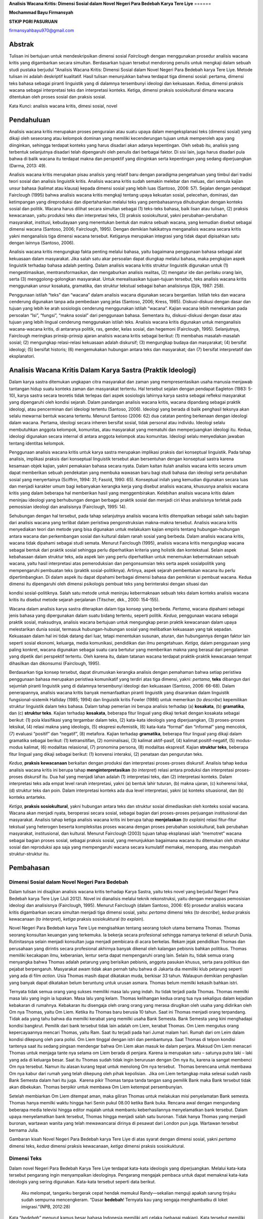 **Analisis Wacana Kritis: Dimensi Sosial dalam Novel Negeri Para Bedebah
Karya Tere Liye**
======

**Mochammad Bayu Firmansyah**

**STKIP PGRI PASURUAN**

firmansyahbayu970@gmail.com

Abstrak
------

Tulisan ini bertujuan untuk mendeskripsikan dimensi sosial *Fairclough*
dengan menggunakan prosedur analisis wacana kritis yang digambarkan
secara simultan. Berdasarkan tujuan tersebut mendorong penulis untuk
mengkaji dalam sebuah studi pustaka berjudul "Analisis Wacana Kritis:
Dimensi Sosial dalam Novel Negeri Para Bedebah karya Tere Liye. Metode
tulisan ini adalah deskriptif kualitatif. Hasil tulisan menunjukkan
bahwa terdapat tiga dimensi sosial: pertama, dimensi teks bahasa sebagai
piranti linguistik yang di dalamnya tersembunyi ideologi dan kekuasaan.
Kedua, dimensi praksis wacana sebagai interpretasi teks dan interpretasi
konteks. Ketiga, dimensi praksis sosiokultural dimana wacana ditentukan
oleh proses sosial dan praksis sosial.

Kata Kunci: analisis wacana kritis, dimesi sosial, novel

**Pendahuluan**
------

Analisis wacana kritis merupakan proses penguraian atau suatu upaya
dalam mengeksplanasi teks (dimensi sosial) yang dikaji oleh seseorang
atau kelompok dominan yang memiliki kecenderungan tujuan untuk
memperoleh apa yang diinginkan, sehingga terdapat konteks yang harus
disadari akan adanya kepentingan. Oleh sebab itu, analisis yang
terbentuk selanjutnya disadari telah dipengaruhi oleh penulis dari
berbagai faktor. Di sisi lain, juga harus disadari pula bahwa di balik
wacana itu terdapat makna dan perspektif yang diinginkan serta
kepentingan yang sedang diperjuangkan (Darma, 2013: 49).

Analisis wacana kritis merupakan pisau analisis yang relatif baru dengan
paradigma pengetahuan yang timbul dari tradisi teori sosial dan analisis
linguistik kritis. Analisis wacana kritis sudah semakin melebar dan
meluas, dari semula kajian unsur bahasa (kalimat atau klausa) kepada
dimensi sosial yang lebih luas (Santoso, 2006: 57). Sejalan dengan
pendapat Fairclough (1995) bahwa analisis wacana kritis mengkaji tentang
upaya kekuatan sosial, pelecehan, dominasi, dan ketimpangan yang
direproduksi dan dipertahankan melalui teks yang pembahasannya
dihubungkan dengan konteks sosial dan politik. Wacana harus dilihat
secara simultan sebagai (1) teks-teks bahasa, baik lisan atau tulisan,
(2) praksis kewacanaan, yaitu produksi teks dan interpretasi teks, (3)
praksis sosiokultural, yakni perubahan-perubahan masyarakat, institusi,
kebudayaan yang menentukan bentuk dan makna sebuah wacana, yang kemudian
disebut sebagai dimensi wacana (Santoso, 2006; Fairclough, 1995). Dengan
demikian hakikatnya menganalisis wacana secara kritis yakni menganalisis
tiga dimensi wacana tersebut. Ketiganya merupakan integrasi yang tidak
dapat dipisahkan satu dengan lainnya (Santoso, 2006).

Analisis wacana kritis mengungkap fakta penting melalui bahasa, yaitu
bagaimana penggunaan bahasa sebagai alat kekuasaan dalam masyarakat.
Jika salah satu akar persoalan dapat diungkap melalui bahasa, maka
pengkajian aspek linguistik terhadap bahasa adalah penting. Dalam
analisis wacana kritis struktur linguistik digunakan untuk (1)
mengestimasikan, mentransformasikan, dan mengaburkan analisis realitas,
(2) mengatur ide dan perilaku orang lain, serta (3) menggolong-golongkan
masyarakat. Untuk merealisasikan tujuan-tujuan tersebut, teks analisis
wacana kritis menggunakan unsur kosakata, gramatika, dan struktur
tekstual sebagai bahan analisisnya (Djik, 1987: 258).

Penggunaan istilah “teks” dan “wacana” dalam analisis wacana digunakan
secara bergantian. Istilah teks dan wacana cenderung digunakan tanpa ada
pembedaan yang jelas (Santoso, 2006; Kress, 1985). Diskusi-diskusi
dengan dasar dan tujuan yang lebih ke arah sosiologis cenderung
menggunakan istilah “wacana”. Kajian wacana lebih menekankan pada
persoalan “Isi”, “fungsi”, “makna sosial” dari penggunaan bahasa.
Sementara itu, diskusi-diskusi dengan dasar atau tujuan yang lebih
lingual cenderung menggunakan istilah teks. Analisis wacana kritis
digunakan untuk menganalisis wacana-wacana kritis, di antaranya politik,
ras, gender, kelas sosial, dan hegemoni (Fairclough, 1995). Selanjutnya,
Fairclough meringkas prinsip-prinsip ajaran analisis wacana kritis
sebagai berikut: (1) membahas masalah-masalah sosial; (2) mengungkap
relasi-relasi kekuasaan adalah diskursif; (3) mengungkap budaya dan
masyarakat; (4) bersifat ideologi; (5) bersifat historis; (6)
mengemukakan hubungan antara teks dan masyarakat; dan (7) bersifat
interpretatif dan eksplanatori.

**Analisis Wacana Kritis Dalam Karya Sastra (Praktik Ideologi)**
------

Dalam karya sastra ditemukan ungkapan citra masyarakat dan zaman yang
mempresentasikan usaha manusia menjawab tantangan hidup suatu konteks
zaman dan masyarakat tertentu. Hal tersebut sejalan dengan pendapat
Eagleton (1983: 5-10), karya sastra secara teoretis tidak terlepas dari
aspek sosiologis lahirnya karya sastra sebagai refleksi masyarakat yang
dipengaruhi oleh kondisi sejarah. Dalam pandangan analisis wacana
kritis, wacana dipandang sebagai praktik ideologi, atau pencerminan dari
ideologi tertentu (Santoso, 2006). Ideologi yang berada di balik
penghasil teksnya akan selalu mewarnai bentuk wacana tertentu. Menurut
Santoso (2006: 62) dua catatan penting berkenaan dengan ideologi dalam
wacana. Pertama, ideologi secara inheren bersifat sosial, tidak personal
atau individu. Ideologi selalu membutuhkan anggota kelompok, komunitas,
atau masyarakat yang mematuhi dan memperjuangkan ideologi itu. Kedua,
ideologi digunakan secara internal di antara anggota kelompok atau
komunitas. Ideologi selalu menyediakan jawaban tentang identitas
kelompok.

Penggunaan analisis wacana kritis untuk karya sastra merupakan implikasi
praksis dari konseptual linguistik. Pada tahap analisis, implikasi
praksis dari konseptual linguistik tersebut akan bersentuhan dengan
konseptual sastra karena kesamaan objek kajian, yakni pemakaian bahasa
secara nyata. Dalam kaitan itulah analisis wacana kritis secara umum
dapat memberikan sebuah pendekatan yang membuka wawasan baru bagi studi
bahasa dan ideologi serta perubahan sosial yang menyertainya (Sciffrin,
1994: 31; Fasold, 1990: 65). Konseptual inilah yang kemudian digunakan
secara luas dan menjadi karakter umum bagi kebanyakan kerangka kerja
yang disebut analisis wacana, khususnya analisis wacana kritis yang
dalam beberapa hal memberikan hasil yang menggembirakan. Kelebihan
analisis wacana kritis dalam meninjau ideologi yang berhubungan dengan
berbagai praktik sosial dan menjadi ciri khas analisisnya terletak pada
pemosisian ideologi dan analisisnya (Fairclough, 1995: 14).

Sehubungan dengan hal tersebut, pada tahap selanjutnya analisis wacana
kritis ditempatkan sebagai salah satu bagian dari analisis wacana yang
terlibat dalam peristiwa pengonstruksian makna-makna tersebut. Analisis
wacana kritis menyediakan teori dan metode yang bisa digunakan untuk
melakukam kajian empiris tentang hubungan-hubungan antara wacana dan
perkembangan sosial dan kultural dalam ranah sosial yang berbeda. Dalam
analisis wacana kritis, wacana tidak dipahami sebagai studi semata.
Menurut Fairclough (1995), analisis wacana kritis mengungkap wacana
sebagai bentuk dari praktik sosial sehingga perlu diperhatikan kriteria
yang holistik dan kontekstual. Selain aspek kebahasaan dalam struktur
teks, ada aspek lain yang perlu diperhatikan untuk menemukan
kebermaknaan sebuah wacana, yaitu hasil interpretasi atas pemeroduksian
dan pengonsumsian teks serta aspek sosialpolitik yang mempengaruhi
pembuatan teks (praktik sosial-politiknya). Artinya, aspek sejarah
pembentukan wacana itu perlu dipertimbangkan. Di dalam aspek itu dapat
dipahami berbagai dimensi bahasa dan pemikiran si pembuat wacana. Kedua
dimensi itu dipengaruhi oleh dimensi psikologis pembuat teks yang
berinteraksi dengan situasi dan

kondisi sosial-politiknya. Salah satu metode untuk meninjau kebermaknaan
sebuah teks dalam konteks analisis wacana kritis itu disebut metode
sejarah perjalanan (Titscher, dkk., 2000: 154-155).

Wacana dalam analisis karya sastra diterapkan dalam tiga konsep yang
berbeda. *Pertama*, wacana dipahami sebagai jenis bahasa yang
dipergunakan dalam suatu bidang tertentu, seperti politik. *Kedua*,
penggunaan wacana sebagai praktik sosial, maksudnya, analisis wacana
bertujuan untuk mengungkap peran praktik kewacanaan dalam upaya
melestarikan dunia sosial, termasuk hubungan-hubungan sosial yang
melibatkan kekuasaan yang tak sepadan. Kekuasaan dalam hal ini tidak
datang dari luar, tetapi menentukan susunan, aturan, dan hubungannya
dengan faktor lain seperti sosial ekonomi, keluarga, media komunikasi,
pendidikan dan ilmu pengetahuan. *Ketiga,* dalam penggunaan yang paling
konkret, wacana digunakan sebagai suatu cara bertutur yang memberikan
makna yang berasal dari pengalaman yang dipetik dari perspektif
tertentu. Oleh karena itu, dalam tatanan wacana terdapat praktik-praktik
kewacanaan tempat dihasilkan dan dikonsumsi (Fairclough, 1995).

Berdasarkan tiga konsep tersebut, dapat dirumuskan kerangka analisis
dengan pemahaman bahwa setiap peristiwa penggunaan bahasa merupakan
peristiwa komunikatif yang terdiri atas tiga dimensi, yakni: *pertama*,
**teks** dibangun dari sejumlah piranti linguistik yang di dalamnya
tersembunyi ideologi dan kekuasaan (Santoso, 2006: 66-68). Dalam
penerapannya, analisis wacana kritis banyak memanfaatkan piranti
linguistik yang disarankan dalam linguistik fungsional-sistemik Halliday
(1985; 1994) dan linguistik kritis Fowler (1986) untuk memerikan (*to
describe*) kepemilikan struktur linguistik dalam teks bahasa. Dalam
tahap pemerian ini berupa analisis terhadap (a) **kosakata**, (b)
**gramatika**, dan (c) **struktur teks**. Kajian terhadap **kosakata**,
beberapa fitur lingual yang dikaji terkait dengan kosakata sebagai
berikut: (1) pola klasifikasi yang tergambar dalam teks, (2) kata-kata
ideologis yang diperjuangkan, (3) proses-proses leksikal, (4) relasi
makna yang ideologis, (5) ekspresi eufemistik, (6) kata-kata “formal”
dan “informal” yang mencolok, (7) evaluasi “positif” dan “negatif”, (8)
metafora. Kajian terhadap **gramatika**, beberapa fitur lingual yang
dikaji dalam gramatika sebagai berikut: (1) ketransitifan, (2)
nominalisasi, (3) kalimat aktif-pasif, (4) kalimat positif-negatif, (5)
modus-modus kalimat, (6) modalitas relasional, (7) pronomina persona,
(8) modalitas ekspresif. Kajian **struktur teks**, beberapa fitur
lingual yang dikaji sebagai berikut: (1) konvensi interaksi, (2)
penataan dan pengurutan teks.

*Kedua*, **praksis kewacanaan** berkaitan dengan produksi dan
interpretasi proses-proses diskursif. Analisis tahap kedua analisis
wacana kritis ini berupa tahap **menginterpretasikan** (*to interpret*)
relasi antara produksi dan interpretasi proses-proses diskursif itu. Dua
hal yang menjadi lahan adalah (1) interpretasi teks, dan (2)
interpretasi konteks. Dalam interpretasi teks ada empat level ranah
interpretasi, yakni (a) bentuk lahir tuturan, (b) makna ujaran, (c)
koherensi lokal, (d) struktur teks dan poin. Dalam interpretasi konteks
ada dua level interpretasi, yakni (a) konteks situasional, dan (b)
konteks antarteks.

*Ketiga*, **praksis sosiokultural**, yakni hubungan antara teks dan
struktur sosial dimediasikan oleh konteks sosial wacana. Wacana akan
menjadi nyata, beroperasi secara sosial, sebagai bagian dari
proses-proses perjuangan institusional dan masyarakat. Analisis tahap
ketiga analisis wacana kritis ini berupa tahap **menjelaskan** (*to
explain*) relasi fitur-fitur tekstual yang heterogen beserta
kompleksitas proses wacana dengan proses perubahan sosiokultural, baik
perubahan masyarakat, institusional, dan kultural. Menurut Fairclough
(2003) tujuan tahap eksplanasi ialah “memotret” wacana sebagai bagian
proses sosial, sebagai praksis sosial, yang menunjukkan bagaimana wacana
itu ditemukan oleh struktur sosial dan reproduksi apa saja yang
mempengaruhi wacana secara kumulatif memakai, menopang, atau mengubah
struktur-struktur itu.

**Pembahasan**
------

**Dimensi Sosial dalam Novel Negeri Para Bedebah**
~~~~~~

Dalam tulisan ini disajikan analisis wacana kritis terhadap Karya
Sastra, yaitu teks novel yang berjudul Negeri Para Bedebah karya Tere
Liye (Juli 2012). Novel ini dianalisis melalui teknik rekonstruksi,
yaitu dengan mengupas pemosisian ideologi dan analisisnya (Fairclough,
1995). Menurut Fairclough (dalam Santoso, 2006: 65) prosedur analisis
wacana kritis digambarkan secara simultan menjadi tiga dimensi sosial,
yaitu: *pertama* dimensi teks (*to describe*), *kedua* praksis
kewacanaan (*to interpret*), *ketiga* praksis sosiokuktural (*to
explain*).

Novel Negeri Para Bedebah karya Tere Liye mengisahkan tentang seorang
tokoh utama bernama Thomas. Thomas seorang konsultan keuangan yang
terkemuka. Ia bekerja secara profesional sehingga namanya terkenal di
seluruh Dunia. Rutinitasnya selain menjadi konsultan juga menjadi
pembicara di acara berkelas. Rekam jejak pendidikan Thomas dan
perusahaan yang dirintis secara profesional akhirnya banyak dikenal oleh
kalangan pebisnis bahkan politikus. Thomas memiliki kecakapan ilmu,
keberanian, lentur serta dapat mempengaruhi orang lain. Selain itu,
tidak semua orang menyangka bahwa Thomas adalah petarung yang berisikan
pebisnis, anggota pasukan khusus, serta para politikus dan pejabat
berpengaruh. Masyarakat awam tidak akan pernah tahu bahwa di Jakarta dia
memiliki klub petarung seperti yang ada di film *action*. Usia Thomas
masih dapat dikatakan muda, berkisar 33 tahun. Walaupun demikian
penghasilan yang banyak dapat dikatakan belum beruntung untuk urusan
asmara. Thomas belum memilki kekasih bahkan istri.

Ternyata tidak semua orang yang sukses memiliki masa lalu yang indah.
Itu tidak terjadi pada Thomas. Thomas memilki masa lalu yang ingin ia
lupakan. Masa lalu yang kelam. Thomas kelihangan kedua orang tua nya
sekaligus dalam kejadian kebakaran di rumahnya. Kebakaran itu disengaja
oleh orang orang yang merasa dirugikan oleh usaha yang didirikan oleh Om
nya Thomas, yaitu Om Liem. Ketika itu Thomas baru berusia 10 tahun. Saat
ini Thomas menjadi orang terpandang. Tidak ada yang tahu bahwa dia
memilki kerabat yang memilki usaha Bank Semesta. Bank Semesta yang kini
menghadapi kondisi bangkrut. Pemilik dari bank tersebut tidak lain
adalah om Liem, kerabat Thomas. Om Liem mengutus orang kepercayaannya
mencari Thomas, yaitu Ram. Saat itu terjadi pada hari Jumat malam hari.
Rumah dari om Leim dalam kondisi dikepung oleh para polisi. Om Liem
tinggal dengan istri dan pembantunya. Saat Thomas di telpon kondisi
tantenya saat itu sedang pingsan mendengar bahwa Om Liem akan masuk ke
dalam penjara. Maksud Om Liem menacari Thomas untuk menjaga tante nya
selama om Liem berada di penjara. Karena ia merupakan satu – satunya
putra laki – laki yang ada di keluarga besar. Saat itu Thomas sudah
tidak ingin berurusan dengan Om nya itu, karena ia sangat membenci Om
nya tersebut. Namun itu alasan kurang tepat untuk menolong Om nya
tersebut.  Thomas berencana untuk membawa Om nya kabur dari rumah yang
telah dikepung oleh pihak kepolisian.  Jika om Liem tertangkap maka
selesai sudah nasib Bank Semesta dalam hari itu juga.  Karena pikir
Thomas tanpa tanda tangan sang pemilik Bank maka Bank tersebut tidak
akan dibekukan. Thomas berpikir untuk membawa Om Liem ketempat
persembunyian.

Setelah membiarkan Om Liem ditempat aman, maka giliran Thomas untuk
melakukan misi penyelamatan Bank semesta. Thomas hanya memilki waktu
hingga hari Senin pukul 08.00 ketika Bank buka. Rencana awal dengan
mengundang beberapa media televisi hingga editor majalah untuk membantu
keberhasilannya menyelamatkan bank tersebut. Dalam upaya menyelamatkan
bank tersebut, Thomas hingga menjadi salah satu buronan. Tidak hanya
Thomas yang menjadi buronan, wartawan wanita yang telah mewawancarai
dirinya di pesawat dari London pun juga. Wartawan tersebut bernama
Julia.

Gambaran kisah Novel Negeri Para Bedebah karya Tere Liye di atas syarat
dengan dimensi sosial, yakni *pertama* dimensi teks, *kedua* dimensi
praksis kewacanaan, *ketiga* dimensi praksis sosiokuktural.

**Dimensi Teks**
~~~~~~

Dalam novel Negeri Para Bedebah Karya Tere Liye terdapat kata-kata
ideologis yang diperjuangkan. Melalui kata-kata tersebut pengarang ingin
menyampaikan ideologinya. Pengarang mengajak pembaca untuk dapat
memaknai kata-kata ideologis yang sering digunakan. Kata-kata tersebut
seperti data berikut.

   Aku melompat, tanganku bergerak cepat hendak memukul Randy—sekalian
   menguji apakah sarung tinjuku sudah sempurna mencengkeram. “Dasar
   **bedebah**! Ternyata kau yang sengaja menghambatku di loket
   imigrasi.”(NPB, 2012:28)

Kata “\ *bedebah”* menurut kamus besar bahasa Indonesia memiliki arti
celaka (sebagai makian). Kata tersebut memiliki relasi makna ideologis
dengan pejabat pemerintah yang dengan sengaja menggunakan kekuasaan dan
wewenangnya. Kekuasaan dan wewenang tersebut tidak berdasarkan tugas
yang diembankan melainkan pada ambisi pribadi. Kadang lebih pada
kepentingan golongan ketika dibutuhkan. Justru yang lebih parah, ketika
kekuasaan dan wewenang digunakan untuk mendapatkan keuntungan pribadi
maupun golongan. Hal tersebut dapat dilihat pada data berikut.

   “Baiklah, jika ini yang ingin kauketahui. Aku tidak akan
   menutupinya.” Akau meremas rambut, setengah sebal menatapnya. “Om
   Liem melanggar banyak regulasi, itu benar. Dia ambisius, memanfaatkan
   banyak koneksi untuk memuluskan bisnisnya, dan begitu banyak
   kejahatan lainnya, itu benar. Dia jelas **bedebah**. Tapi aku baru
   semalam menyadari ada yang keliru dengan penutupan Bank Semesta. Ada
   **bedebah** yang lebih jahat lagi d luar sana. Om Liem sudah berjanji
   akan mengganti seluruh uang nasabah, tidak akan mengunyah satu perak
   pun uang mereka. (NPB, 2012:109)

Data tersebut menunjukkan bahwa bedebah yang dimaksud adalah pejabat
pemerintah yang ingin menutup Bank Semesta yang dikelola oleh Om Liem.
Thomas ingin menyelamatkan Bank tersebut demi harga diri karena Om Liem
telah berjanji akan mengganti seluruh uang nasabah. Thomas menyadari
jika Om Liem memang salah dalam mengelola Bank Semesta dengan
memanfaatkan kedekatan dengan para pejabat dan petinggi negeri ini
tetapi Thomas juga menyadari bahwa dalam hal ini Om Liem yang
dikorbankan hanya untuk mendapatkan keuntungan pribadi dan golongan oleh
para pejabat tersebut. Hal tersebut terdapat pada data berikut.

   “Tetapi tadi malam, saat orang kepercayaan Om Liem menjemputku di
   hotel, pukul dua dini hari, di dalam mobil Ram menyebutkan nama
   petinggi kepolisian dan pejabat kejaksaan yang menyidik kasus Bank
   Semesta. Aku mengenali nama itu. Nama kedua **bedebah** itu. Kau
   pernah bertanya padaku, apakah aku anak muda yang pintar, kaya, punya
   kekuasaan dengan kepribadian ganda? Penuh paradoks? Kau keliru,
   Julia. Aku adalah anak muda yang dibakar dendam masa lalu. Jiwaku
   utuh. Seperti berlian yang tidak bisa dipecahkan. Aku selalu menunggu
   kesempatan ini.

   “Apakah hidup ini adil? Papa-Mama mati terbakar. Dua **bedebah** itu
   menjadi orang penting di negeri ini. Satu menjadi bintang tiga
   kepolisian, hanya soal waktu dia jadi kepala polisi. Satunya lagi
   jaksa paling penting dan berpengaruh di korpsnya, hanya soal waktu
   menjadi jaksa agung. Aku kembali, Julia. Sejak tadi malam aku
   memutuskan kembali ke keluarga ini. Aku akan membalaskan setiap butir
   debu jasad Papa-Mama........(NPB, 2012: 118)

Kata *bedebah* yang digunakan oleh pengarang masih konsisten untuk
mewakili pejabat dan petinggi yang korup. Korup dimaknai oleh pengarang
sebagai penyalahgunaan wewenang dan kekuasaan untuk mendapatkan tujuan
yakni meraup uang sebanyak-banyaknya. Disela perjuangan Thomas untuk
membantu Om Liem ternyata dia menemukan sosok yang dahulu membunuh Papa
dan Mamanya ketika dia masih kecil. Seolah menjadi pembakar semangat,
maka Thomas tidak segan untuk membalaskan dendamnya disela perjuangannya
membela Om Liem.

Dari beberapa teks di atas, Pengarang memegang kendali interaksional
dalam menentukan kata-kata ideologis. Pembaca ‘di dalam teks’ dan
pembaca ‘di luar teks’ dikendalikan oleh Pengarang dalam interaksinya.
Pengarang dominan dalam menentukan interaksional. Apabila Novel Negeri
Para Bedebah ini dibacakan, tampak identitas Pengarang dalam
mengkonstruksi Pembaca melalui bahasa yang digunakan.

**Dimensi Praksis Kewacanaan**
~~~~~~

Melalui *genre* Novel ini Pengarang dapat mengembangkan wacana kritis
dan gagasan perlawanan progresif ideologis. Pengarang melakukan
perlawanan serta berdiri tegak terhadap tatanan sosial yang timpang.
Pembaca dengan mudah dapat memaknai kata demi kata yang dijalin oleh
Pengarang. Pilihan kata ideologis yang lazim dan sering didengar di
masyarakat sehari-hari, dalam novel ini menjadikan pembaca mudah
mencerna dan memahaminya.

Pengarang sangat kritis dalam mengeksplorasi dan mengeksplanasi kondisi
Indonesia pada era reformasi. Sebagai warga bangsa yang mewakili subjek
kolektif masyarakatnya melalui *genre* wacana novel ini, pembaca
disuguhkan ironi-ironi yang mempertanyakan menuju kesadaran diri pembaca
terhadap kondisi politik negara Indonesia. Perhatikan data berikut.

   “Jika itu terjadi, jika Bank Semesta akhirnya diselamatkan komite
   stabilitas sistem keuangan nasional, itu jelas akan menjadi skandal
   perbankan terbesar di negeri ini. Semua pihak, terutama media massa,
   LSM, lembaga, individu yang masih memiliki integritas akan menuntut
   dilakukan penyelidikan, diusut tuntas. Nah, sebelum itu terjadi, kita
   harus menyumpal sebanyak mungkin pihak terkait. Pejabat pemerintah,
   partai politik, petinggi institusi, kroni, teman, kolega, bahkan bila
   perlu pengurus organisasi olahraga, apapun itu. Semakin banyak yang
   menerima kucuran uang haram itu, maka jangankan melakukan
   penyelidikan secara sistematis dan besar-besaran, menggerakkan satu
   pion petugas penyidik saja mereka tidak kuasa. Seluruh penjara di
   negeri ini penuh dengan komisi pemberantasan korupsi berani
   mengutak-atik kasus penyelamatan Bank Semesta. (NPB, 2012: 255-256)

Kalimat-kalimat novel yang disuguhkan tidak berbeda dengan kalimat
informatif yang memiliki fungsi memberi tahu untuk menguatkan pemahaman
pembaca. Dalam perspektif ini, pembaca diajak menuju kesadaran betapa
dunia politik di negeri ini tempat mereka tinggal sangatlah memalukan,
memuakkan, menjijikkan, serta tidak ada kebanggaan bagi masyarakat
Indonesia. Ditampilkanya susunan kalimat-kalimat langsung dalam novel
ini sebagaimana kalimat gramatikal sangat mudah dipahami pembaca
memberikan peluang pembaca untuk mengembangkan interpretasinya dengan
muara membangun kebencian terhadap para

Pejabat pemerintah, partai politik, petinggi institusi, kroni, teman,
kolega, bahkan pengurus organisasi olahraga yang masih bercokol, yang
notabene sebagai calon *Orang-orang penting* di negeri ini. Dikotomi
‘ketidakadilan Institusi” dibangun sehingga memunculkan kebencian
pembaca sebagai representasi sosial rakyat kolektif yang hidup menderita
terhadap pengurus orpol yang hidup dalam kesewenang-wenangan.

**Dimensi Praksis Sosikultural**
~~~~~~

Dimensi ini memfokuskan pertarungan sosial yang terjadi dan ikut
menentukan sebuah wacana. Hal ini diasumsikan bahwa teks dan struktur
sosial dimediasikan oleh konteks sosial wacana. Novel Negeri Para
Bedebah karya Tere Liye lahir dari sebuah kekuatan masyarakat Cina yang
merasa mempunyai solidaritas sosial. Mereka sangat terbuka jika ingin
berbuat baik antara sesama, sampai mereka berpikir dan merasakan
carut-marutnya pemerintahan di negeri ini akibat ulah para Pejabat
pemerintah, partai politik, petinggi institusi, sebagaimana kutipan
berikut.

   ...Aku melintasi meja imigrasi dengan mudah. Namaku dicekal, tapi aku
   kenal anak buah Randy yang menjaga loket-salah satu anggota klub
   petarung lainnya yang menjadi **petinggi** **imigrasi** bandara.
   Bahkan dua hari lalu aku juga berniat melarikan Om Liem ke luar
   negeri, tapi berubah pikiran, kembali turun dari pesawat.....

   (NPB, 2012: 403)

   ......Pidato **petinggi partai** di podium semakin hebat. Dia sedang
   semangat membahas visi kebangsaan, cita-cita partai segaris lurus
   dengan cita-cita pendiri negara. Peserta konvensi tampaknya semakin
   meneriakkan kata “Merdeka” di setiap akhir kalimat petinggi partai...
   (NPB, 2012: 327-328)

   ...Opini tentang penyelamatan Bank Semesta sudah ramai disebut-sebut
   oleh pengamat dan Wartawan di berbagai media massa. Pertemuan dengan
   **petinggi bank sentral** dan lembaga penjamin simpanan sudah
   kulakukan. Audiensi dengan **menteri** sekaligus **ketua komite**
   stabilitas sistem keuangan sudah terjadi, bahkan pion terakhir, putra
   mahkota, sudah kuletakkan di atas papan permainan... (NPB, 2012:
   388-389)

Kutipan data tersebut memberi informasi kepada pembaca oposisi biner
antara petinggi dengan rakyat. Para petinggi dengan wewenang dan
kekuasaannya seenaknya menentukan keputusan penting yang tidak berasal
dari fakta dan bukti-bukti, sementara mereka para nasabah bank tidak
diberikan kompensasi sebagaimana mestinya sesuai dengan peraturan yang
ada. Nasabah yang notabene rakyat yang baik dianggap lemah, tetapi
petinggi-petinggi pemerintah, partai politik, petinggi institusi menipu
rakyat melalui penjaminan simpanan. Para petinggi boleh marah, tetapi Om
Liem dan rakyat hanya bisa pasrah. Kemarahan Pengarang dilampiaskan ke
dalam perlawanan literer dengan strategi penggunaan diksi yang ironi.

Dalam novel ini juga tampak adanya pertarungan ideologi pengarang dengan
ideologi para petinggi negeri. Demokrasi yang dianut petinggi yaitu
demokrasi transaksional, yang didasarkan jual-beli (alat tukar
kepentingan). Keadilan sosial yang dianut penguasa yaitu keadilan sosial
liberal. Di pihak lain, pengarang membela Om Liem dan rakyat yang berada
pada posisi tertindas, menderita, dan tidak berdaya untuk melakukan
perlawanan. Pertarungan ideologi tersebut, yang membangun wacana literer
novel ini. Pertarungan sosial antar kelas (‘rakyat’ dengan ‘para
petinggi’), komunitas yang ‘ditindas’ dengan komunitas ‘penindas’ yang
menjadi persoalan utama dalam novel ini. Kontradiksi antara yang
dinikmati penguasa dan yang dialami rakyat. Hal itu merupakan ekspresi
kemarahan pengarang dalam pemroduksian novel ini karena ketimpangan
sosial dan ketidaktegasan pemimpin negeri ini. Pemimpin negeri ini tidak
sejalan dengan sikap dan tindakannya.

**SIMPULAN**
------

Berdasarkan analisis teks sastra terhadap Novel Negeri Para Bedebah
karya Tere Liye dapat disimpulkan bahwa untuk mengungkap ideologi yang
ada di dalamnya tidak bisa menempatkan bahasa secara tertutup, tetapi
harus melihat konteks, terutama bagaimana ideologi dari sesorang atau
kelompok-kelompok yang ada tersebut berperan dan membentuk wacana dalam
teks tersebut. Selain itu, teks sastra sangat bergantung pada situasi
saat penciptaan dan individualisasi pengarangnya sehingga makna yang
terkandung di dalamnya tidak bisa ditentukan dari susunan kebahasaannya
saja, tanpa mempertimbangkan susunan retorika yang terkait dengan
situasi konteks komunikasi yang mendukungnya. Situasi komunikasi begitu
penting dalam teks sastra yang biasanya tergambar dari latar dan sudut
pandang pengarangnya, situasi percakapan, atau rasa (sikap pengarang
terhadap pokok permasalahan), dan nada (sikap pengarang terhadap
pembacanya). Signifikasi suatu teks sastra yang terlepas dari situasi
komunikasinya adalah sesuatu yang kosong. Hanya situasi yang
memungkinkan terbentuknya kondisi suatu teks dan dapat memberi makna
pada teks itu.

**Daftar Rujukan:**
------

Darma, Yoce Aliah. (2013). *Analisis Wacana Kritis.* Bandung: Yrama
Widya.

Dijk, Teun A.van. (1987). *Discourse Analysis in Society.* London:
Academic Press Inc.

Eagleton, Tery. (1983). *Literary Theory: An Introduction.* London:
Basil Blackwell.

Fairclough, Norman. (2003). *Language and Power: Relasi Bahasa,
Kekuasaan, dan Ideologi.* (diindonesiakan) Komunitas Ambarawa. Gresik
dan Malang: Boyan Publishing.

Fairclough, Norman. (1995). *Critical Discourse Analysis: The Critical
Study of Language.* London: Longman.

Fowler, R. (1986). *Linguistic Criticism*. Oxford: Oxford University
Press.

Firmansyah, M. B. (2018, January 3). Social and Political Values in Iwan
Fals’s Song Collections_bayu. Retrieved from osf.io/ayj8e

Firmansyah, M. B. (2017). REPRESENTASI BAHASA HUMOR DALAM ACARA STAND UP
COMEDY DI METRO TV. *Jurnal Keilmuan Bahasa, Sastra, dan Pengajarannya*,
*2*\ (2), 195-202.

Firmansyah, M. B. (2018). MODEL PEMBELAJARAN DISKUSI BERBASIS PERILAKU
BERLITERASI UNTUK KETERAMPILAN BERBICARA. *Jurnal Ilmiah Edukasi &
Sosial*, *8*\ (2), 119-125.

Firmansyah, B. (2018). KOMPETENSI LITERASI MAHASISWA DALAM PEMBELAJARAN
MATA KULIAH SEMINAR DI PRODI BAHASA DAN SASTRA INDONESIA. *Jurnal Ilmiah
Edukasi & Sosial*, *8*\ (1), 12-17.

Firmansyah, M. B. (2018, January 3). MODEL PEMBELAJARAN DISKUSI BERBASIS
PERILAKU BERLITERASI UNTUK KETERAMPILAN BERBICARA_BAYU_sept_2017.
Retrieved from osf.io/eacnf

Firmansyah, M. B. (2018, January 3).
KompetensiLiterasiMahasiswaDalamPembelajaranMatakuliahSeminarDiProdiPendidikanBahasaDanSastraIndonesia_Bayu.
Retrieved from osf.io/n9xmp

Firmansyah, M. B. (2018). KONSEPTUALISASI PEMBELAJARAN SASTRA DIGITAL.
*Jurnal Ilmiah Edukasi & Sosial*, *9*\ (1), 21-27.

Firmansyah, M. B. (2018). MULTIMODAL CONCEPTION IN LEARNING. *ISLLAC:
Journal of Intensive Studies on Language, Literature, Art, and Culture*,
*2*\ (1), 40-44.

Halliday, M.A.K. 1985/1994. An Intoduction to Fungtional Grammar.
London: Edward Arnold Publishers Ltd.

Kress, G. (1985). Ideological Structures in Discourse. Dalam van Dijk,
T.A. (*Ed*), Handbook of Discourse Analysis Volume 4: Discourse Analysis
in Society. London: Academic Press.

Liye, Tere. (2012). *Negeri Para Bedebah*. Jakarta: PT. Gramedia Pustaka
Utama.

Santoso, Anang. (2006). *Bahasa, Masyarakat dan Kuasa: Topik-topik
Kritis dalam Kajian Ilmu Bahasa*. Malang: Universitas Negeri Malang.

Schiffrin, Deborah. (1994). *Approaches to Discourse.* Cambridge:
Blackwell.

Titscher, Stefan, M. Meyer, R. Wodak, & E. Vetter. (2000). *Methods of
Text* *and Discourse Analysis.* London: Sage Publication.
